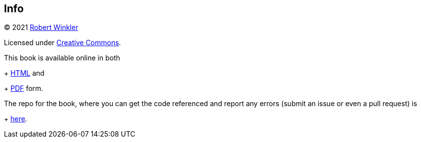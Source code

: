 == Info

(C) 2021 http://robertwinkler.com[Robert Winkler]

Licensed under https://creativecommons.org/licenses/by-nc-sa/3.0/[Creative Commons].

This book is available online in both
+
http://www.robertwinkler.com/projects/mips_book/mips_book.html[HTML] and
+
http://www.robertwinkler.com/projects/mips_book/mips_book.pdf[PDF] form.

The repo for the book, where you can get the code referenced and report
any errors (submit an issue or even a pull request) is
+
https://github.com/rswinkle/mips_book[here].



